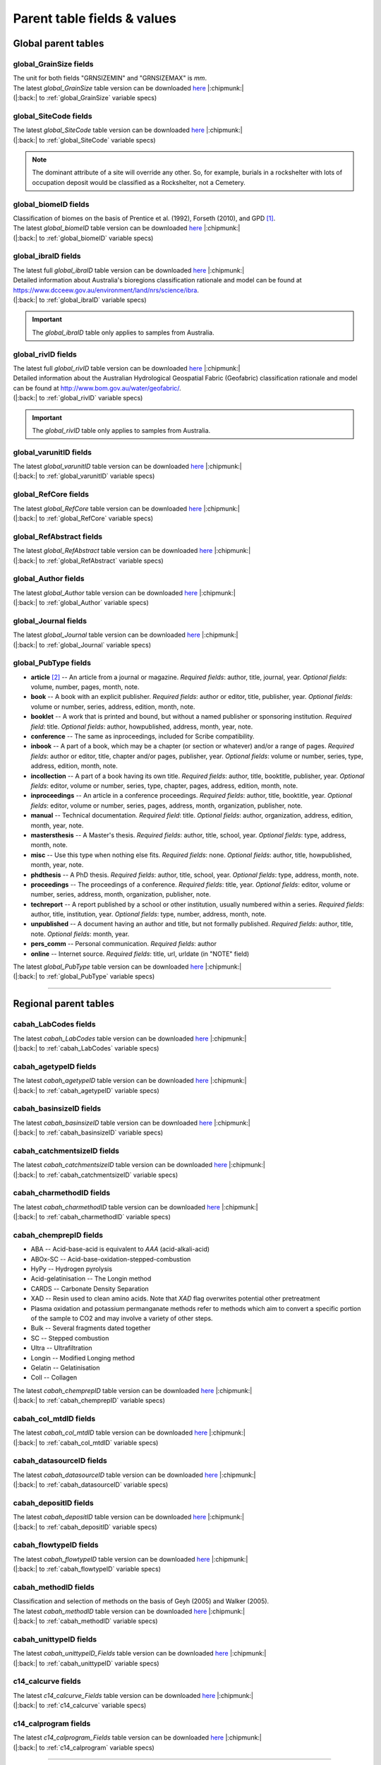 ============================
Parent table fields & values
============================

..  _global_parent_tables:

Global parent tables
--------------------

..  _global_GrainSize_Fields:

global_GrainSize fields
~~~~~~~~~~~~~~~~~~~~~~~

.. csv-table::
   :file: ./csv_tables/global_GrainSize_FIELDS.csv
   :header-rows: 1

| The unit for both fields "GRNSIZEMIN" and "GRNSIZEMAX" is *mm*.
| The latest *global_GrainSize* table version can be downloaded `here <https://github.com/octopus-db/documentation/tree/main/docs/source/storage/_global_GrainSize__202305230906.csv>`_ |:chipmunk:|
| (|:back:| to :ref:`global_GrainSize` variable specs)

..  _global_SiteCode_Fields:

global_SiteCode fields
~~~~~~~~~~~~~~~~~~~~~~

.. csv-table::
   :file: ./csv_tables/global_SiteCode_FIELDS.csv
   :header-rows: 1

| The latest *global_SiteCode* table version can be downloaded `here <https://github.com/octopus-db/documentation/tree/main/docs/source/storage/_global_SiteCode__202311151304.csv>`_ |:chipmunk:|
| (|:back:| to :ref:`global_SiteCode` variable specs)

.. note::

   The dominant attribute of a site will override any other. So, for example, burials in a rockshelter with lots of occupation deposit would be classified as a Rockshelter, not a Cemetery.

..  _global_biomeID_Fields:

global_biomeID fields
~~~~~~~~~~~~~~~~~~~~~

.. csv-table::
   :file: ./csv_tables/global_biomeID_FIELDS.csv
   :header-rows: 1

| Classification of biomes on the basis of Prentice et al. (1992), Forseth (2010), and GPD [#]_.
| The latest *global_biomeID* table version can be downloaded `here <https://github.com/octopus-db/documentation/tree/main/docs/source/storage/_global_biomeID__202311151526.csv>`_ |:chipmunk:|
| (|:back:| to :ref:`global_biomeID` variable specs)

..  _global_ibraID_Fields:

global_ibraID fields
~~~~~~~~~~~~~~~~~~~~

.. csv-table::
   :file: ./csv_tables/global_ibraID_FIELDS_trunc.csv
   :header-rows: 1

| The latest full *global_ibraID* table version can be downloaded `here <https://github.com/octopus-db/documentation/tree/main/docs/source/storage/_global_ibraID__202305221532.csv>`_ |:chipmunk:|
| Detailed information about Australia's bioregions classification rationale and model can be found at `https://www.dcceew.gov.au/environment/land/nrs/science/ibra <https://www.dcceew.gov.au/environment/land/nrs/science/ibra>`_.
| (|:back:| to :ref:`global_ibraID` variable specs)

.. important::

   The *global_ibraID* table only applies to samples from Australia.

..  _global_rivID_Fields:

global_rivID fields
~~~~~~~~~~~~~~~~~~~~

.. csv-table::
   :file: ./csv_tables/global_rivID_FIELDS_trunc.csv
   :header-rows: 1

| The latest full *global_rivID* table version can be downloaded `here <https://github.com/octopus-db/documentation/tree/main/docs/source/storage/_global_rivID__202305221533.csv>`_ |:chipmunk:|
| Detailed information about the Australian Hydrological Geospatial Fabric (Geofabric) classification rationale and model can be found at  `http://www.bom.gov.au/water/geofabric/ <http://www.bom.gov.au/water/geofabric/>`_.
| (|:back:| to :ref:`global_rivID` variable specs)

.. important::

   The *global_rivID* table only applies to samples from Australia.

..  _global_varunitID_Fields:

global_varunitID fields
~~~~~~~~~~~~~~~~~~~~~~~

.. csv-table::
   :file: ./csv_tables/global_varunitID_FIELDS.csv
   :header-rows: 1

| The latest *global_varunitID* table version can be downloaded `here <https://github.com/octopus-db/documentation/tree/main/docs/source/storage/_global_varunitID__202311141556.csv>`_ |:chipmunk:|
| (|:back:| to :ref:`global_varunitID` variable specs)

..  _global_RefCore_Fields:

global_RefCore fields
~~~~~~~~~~~~~~~~~~~~~

| The latest *global_RefCore* table version can be downloaded `here <https://github.com/octopus-db/documentation/tree/main/docs/source/storage/_global_RefCore__202309031630.csv>`_ |:chipmunk:|
| (|:back:| to :ref:`global_RefCore` variable specs)

..  _global_RefAbstract_Fields:

global_RefAbstract fields
~~~~~~~~~~~~~~~~~~~~~~~~~

| The latest *global_RefAbstract* table version can be downloaded `here <https://github.com/octopus-db/documentation/tree/main/docs/source/storage/_global_RefAbstract__202309031457.csv>`_ |:chipmunk:|
| (|:back:| to :ref:`global_RefAbstract` variable specs)

..  _global_Author_Fields:

global_Author fields
~~~~~~~~~~~~~~~~~~~~

.. csv-table::
   :file: ./csv_tables/global_Author_FIELDS_trunc.csv
   :header-rows: 1

| The latest *global_Author* table version can be downloaded `here <https://github.com/octopus-db/documentation/tree/main/docs/source/storage/_global_Author__202309031457.csv>`_ |:chipmunk:|
| (|:back:| to :ref:`global_Author` variable specs)

..  _global_Journal_Fields:

global_Journal fields
~~~~~~~~~~~~~~~~~~~~~

.. csv-table::
   :file: ./csv_tables/global_Journal_FIELDS_trunc.csv
   :header-rows: 1

| The latest *global_Journal* table version can be downloaded `here <https://github.com/octopus-db/documentation/tree/main/docs/source/storage/_global_Journal__202307281303.csv>`_ |:chipmunk:|
| (|:back:| to :ref:`global_Journal` variable specs)

..  _global_PubType_Fields:

global_PubType fields
~~~~~~~~~~~~~~~~~~~~~

.. csv-table::
   :file: ./csv_tables/global_PubType_FIELDS.csv
   :header-rows: 1

* **article** [#]_ -- An article from a journal or magazine. *Required fields*: author, title, journal, year. *Optional fields*: volume, number, pages, month, note.

* **book** -- A book with an explicit publisher. *Required fields*: author or editor, title, publisher, year. *Optional fields*: volume or number, series, address, edition, month, note.

* **booklet** -- A work that is printed and bound, but without a named publisher or sponsoring institution. *Required field*: title. *Optional fields*: author, howpublished, address, month, year, note.

* **conference** -- The same as inproceedings, included for Scribe compatibility.

* **inbook** -- A part of a book, which may be a chapter (or section or whatever) and/or a range of pages. *Required fields*: author or editor, title, chapter and/or pages, publisher, year. *Optional fields*: volume or number, series, type, address, edition, month, note.

* **incollection** -- A part of a book having its own title. *Required fields*: author, title, booktitle, publisher, year. *Optional fields*: editor, volume or number, series, type, chapter, pages, address, edition, month, note.

* **inproceedings** -- An article in a conference proceedings. *Required fields*: author, title, booktitle, year. *Optional fields*: editor, volume or number, series, pages, address, month, organization, publisher, note.

* **manual** -- Technical documentation. *Required field*: title. *Optional fields*: author, organization, address, edition, month, year, note.

* **mastersthesis** -- A Master's thesis. *Required fields*: author, title, school, year. *Optional fields*: type, address, month, note.

* **misc** -- Use this type when nothing else fits. *Required fields*: none. *Optional fields*: author, title, howpublished, month, year, note.

* **phdthesis** -- A PhD thesis. *Required fields*: author, title, school, year. *Optional fields*: type, address, month, note.

* **proceedings** -- The proceedings of a conference. *Required fields*: title, year. *Optional fields*: editor, volume or number, series, address, month, organization, publisher, note.

* **techreport** -- A report published by a school or other institution, usually numbered within a series. *Required fields*: author, title, institution, year. *Optional fields*: type, number, address, month, note.

* **unpublished** -- A document having an author and title, but not formally published. *Required fields*: author, title, note. *Optional fields*: month, year.

* **pers_comm** -- Personal communication. *Required fields*: author

* **online** -- Internet source. *Required fields*: title, url, urldate (in "NOTE" field)

| The latest *global_PubType* table version can be downloaded `here <https://github.com/octopus-db/documentation/tree/main/docs/source/storage/_global_PubType__202305230906.csv>`_ |:chipmunk:|
| (|:back:| to :ref:`global_PubType` variable specs)

----

..  _regional_parent_tables:

Regional parent tables
----------------------

..  _cabah_LabCodes_Fields:

cabah_LabCodes fields
~~~~~~~~~~~~~~~~~~~~~

.. csv-table::
   :file: ./csv_tables/cabah_LabCodes_FIELDS_trunc.csv
   :header-rows: 1

| The latest *cabah_LabCodes* table version can be downloaded `here <https://github.com/octopus-db/documentation/tree/main/docs/source/storage/_cabah_LabCodes__202309291005.csv>`_ |:chipmunk:|
| (|:back:| to :ref:`cabah_LabCodes` variable specs)

..  _cabah_agetypeID_Fields:

cabah_agetypeID fields
~~~~~~~~~~~~~~~~~~~~~~

.. csv-table::
   :file: ./csv_tables/cabah_agetypeID_FIELDS.csv
   :header-rows: 1

| The latest *cabah_agetypeID* table version can be downloaded `here <https://github.com/octopus-db/documentation/tree/main/docs/source/storage/_cabah_agetypeID__202311131736.csv>`_ |:chipmunk:|
| (|:back:| to :ref:`cabah_agetypeID` variable specs)

..  _cabah_basinsizeID_Fields:

cabah_basinsizeID fields
~~~~~~~~~~~~~~~~~~~~~~~~

.. csv-table::
   :file: ./csv_tables/cabah_basinsizeID_FIELDS.csv
   :header-rows: 1

| The latest *cabah_basinsizeID* table version can be downloaded `here <https://github.com/octopus-db/documentation/tree/main/docs/source/storage/_cabah_basinsizeID__202309141320.csv>`_ |:chipmunk:|
| (|:back:| to :ref:`cabah_basinsizeID` variable specs)

..  _cabah_catchmentsizeID_Fields:

cabah_catchmentsizeID fields
~~~~~~~~~~~~~~~~~~~~~~~~~~~~

.. csv-table::
   :file: ./csv_tables/cabah_catchmentsizeID_FIELDS.csv
   :header-rows: 1

| The latest *cabah_catchmentsizeID* table version can be downloaded `here <https://github.com/octopus-db/documentation/tree/main/docs/source/storage/_cabah_catchmentsizeID__202309141321.csv>`_ |:chipmunk:|
| (|:back:| to :ref:`cabah_catchmentsizeID` variable specs)

..  _cabah_charmethodID_Fields:

cabah_charmethodID fields
~~~~~~~~~~~~~~~~~~~~~~~~~

.. csv-table::
   :file: ./csv_tables/cabah_charmethodID_FIELDS.csv
   :header-rows: 1

| The latest *cabah_charmethodID* table version can be downloaded `here <https://github.com/octopus-db/documentation/tree/main/docs/source/storage/_cabah_charmethodID__202309111243.csv>`_ |:chipmunk:|
| (|:back:| to :ref:`cabah_charmethodID` variable specs)

..  _cabah_chemprepID_Fields:

cabah_chemprepID fields
~~~~~~~~~~~~~~~~~~~~~~~

.. csv-table::
   :file: ./csv_tables/cabah_chemprepID_FIELDS.csv
   :header-rows: 1

* ABA -- Acid-base-acid is equivalent to *AAA* (acid-alkali-acid)

* ABOx-SC -- Acid-base-oxidation-stepped-combustion

* HyPy -- Hydrogen pyrolysis

* Acid-gelatinisation -- The Longin method

* CARDS -- Carbonate Density Separation

* XAD -- Resin used to clean amino acids. Note that *XAD* flag overwrites potential other pretreatment

* Plasma oxidation and potassium permanganate methods refer to methods which aim to convert a specific portion of the sample to CO2 and may involve a variety of other steps.

* Bulk -- Several fragments dated together

* SC -- Stepped combustion

* Ultra -- Ultrafiltration

* Longin -- Modified Longing method

* Gelatin -- Gelatinisation

* Coll -- Collagen

| The latest *cabah_chemprepID* table version can be downloaded `here <https://github.com/octopus-db/documentation/tree/main/docs/source/storage/_cabah_chemprepID__202305230904.csv>`_ |:chipmunk:|
| (|:back:| to :ref:`cabah_chemprepID` variable specs)

..  _cabah_col_mtdID_Fields:

cabah_col_mtdID fields
~~~~~~~~~~~~~~~~~~~~~~

.. csv-table::
   :file: ./csv_tables/cabah_col_mtdID_FIELDS.csv
   :header-rows: 1

| The latest *cabah_col_mtdID* table version can be downloaded `here <https://github.com/octopus-db/documentation/tree/main/docs/source/storage/_cabah_col_mtdID__202309261519.csv>`_ |:chipmunk:|
| (|:back:| to :ref:`cabah_col_mtdID` variable specs)

..  _cabah_datasourceID_Fields:

cabah_datasourceID fields
~~~~~~~~~~~~~~~~~~~~~~~~~

.. csv-table::
   :file: ./csv_tables/cabah_datasourceID_FIELDS.csv
   :header-rows: 1

| The latest *cabah_datasourceID* table version can be downloaded `here <https://github.com/octopus-db/documentation/tree/main/docs/source/storage/_cabah_datasourceID__202310101116.csv>`_ |:chipmunk:|
| (|:back:| to :ref:`cabah_datasourceID` variable specs)

..  _cabah_depositID_Fields:

cabah_depositID fields
~~~~~~~~~~~~~~~~~~~~~~

.. csv-table::
   :file: ./csv_tables/cabah_depositID_FIELDS.csv
   :header-rows: 1

| The latest *cabah_depositID* table version can be downloaded `here <https://github.com/octopus-db/documentation/tree/main/docs/source/storage/_cabah_depositID__202309131357.csv>`_ |:chipmunk:|
| (|:back:| to :ref:`cabah_depositID` variable specs)

..  _cabah_flowtypeID_Fields:

cabah_flowtypeID fields
~~~~~~~~~~~~~~~~~~~~~~~

.. csv-table::
   :file: ./csv_tables/cabah_flowtypeID_FIELDS.csv
   :header-rows: 1

| The latest *cabah_flowtypeID* table version can be downloaded `here <https://github.com/octopus-db/documentation/tree/main/docs/source/storage/_cabah_flowtypeID__202309141324.csv>`_ |:chipmunk:|
| (|:back:| to :ref:`cabah_flowtypeID` variable specs)

..  _cabah_methodID_Fields:

cabah_methodID fields
~~~~~~~~~~~~~~~~~~~~~

.. csv-table::
   :file: ./csv_tables/cabah_methodID_FIELDS.csv
   :header-rows: 1

| Classification and selection of methods on the basis of Geyh (2005) and Walker (2005).
| The latest *cabah_methodID* table version can be downloaded `here <https://github.com/octopus-db/documentation/tree/main/docs/source/storage/_cabah_methodID__202305230904.csv>`_ |:chipmunk:|
| (|:back:| to :ref:`cabah_methodID` variable specs)

..  _cabah_unittypeID_Fields:

cabah_unittypeID fields
~~~~~~~~~~~~~~~~~~~~~~~

.. csv-table::
   :file: ./csv_tables/cabah_unittypeID_FIELDS.csv
   :header-rows: 1

| The latest *cabah_unittypeID_Fields* table version can be downloaded `here <https://github.com/octopus-db/documentation/tree/main/docs/source/storage/_cabah_unittypeID__202309261519.csv>`_ |:chipmunk:|
| (|:back:| to :ref:`cabah_unittypeID` variable specs)

..  _c14_calcurve_Fields:

c14_calcurve fields
~~~~~~~~~~~~~~~~~~~

.. csv-table::
   :file: ./csv_tables/c14_calcurve_FIELDS.csv
   :header-rows: 1

| The latest *c14_calcurve_Fields* table version can be downloaded `here <https://github.com/octopus-db/documentation/tree/main/docs/source/storage/_c14_calcurve_202306171029.csv>`_ |:chipmunk:|
| (|:back:| to :ref:`c14_calcurve` variable specs)

..  _c14_calprogram_Fields:

c14_calprogram fields
~~~~~~~~~~~~~~~~~~~~~

.. csv-table::
   :file: ./csv_tables/c14_calprogram_FIELDS_trunc.csv
   :header-rows: 1

| The latest *c14_calprogram_Fields* table version can be downloaded `here <https://github.com/octopus-db/documentation/tree/main/docs/source/storage/_c14_calprogram_202308291201.csv>`_ |:chipmunk:|
| (|:back:| to :ref:`c14_calprogram` variable specs)

----


..  _local_parent_tables:

Local parent tables
-------------------

..  _crn_alstndID_Fields:

crn_alstndID fields
~~~~~~~~~~~~~~~~~~~

======== ====== ================== ====== ==========
ALSTNDID ALSTND ALSTND_PUB         ALCORR ALSTNDRTIO
======== ====== ================== ====== ==========
-9999    NA     NA                 0      
1        ZAL94  AL09               0.9134 1.19E-09
2        ZAL94  AL09-Assumed       0.9134 1.19E-09
3        KNSTD  KN-4-2             1      3.096E-11
4        KNSTD  KN-4-2-Assumed     1      3.096E-11
5        KNSTD  KN01-X-Y           1      
6        KNSTD  KN01-X-Y-Assumed   1      
7        KNSTD  KNSTD              1      
8        KNSTD  KNSTD-Assumed      1      
9        KNSTD  KNSTD10650         1      1.065E-11
10       KNSTD  KNSTD10650-Assumed 1      1.065E-11
11       KNSTD  KNSTD30960         1      3.096E-11
12       KNSTD  KNSTD30960-Assumed 1      3.096E-11
13       KNSTD  NBS                1      
14       KNSTD  NBS-Assumed        1      
15       SMAL11 SMAL11             1.021  7.401E-12
16       SMAL11 SMAL11-Assumed     1.021  7.401E-12
17       KNSTD  Z92-0222           1      4.11E-11
18       KNSTD  Z92-0222-Assumed   1      4.11E-11
19       KNSTD  Z93-0221           1      1.68E-11
20       KNSTD  Z93-0221-Assumed   1      1.68E-11
21       ZAL94  ZAL94              0.9134 5.26E-10
22       ZAL94  ZAL94-Assumed      0.9134 5.26E-10
23       ZAL94N ZAL94N             1      4.9E-10
24       ZAL94N ZAL94N-Assumed     1      4.9E-10
25       ND     ND                 0      
======== ====== ================== ====== ==========

Values for crn_alstndID."ALSTNDCOMT" field as follows ...

* IDs 1, 2	-- ETH-Zurich standard, former Cologne standard, equivalent to ZAL94
* IDs 3, 4	-- ANSTO, equivalent to KNSTD
* IDs 5, 6	-- Cologne, equivalent to KNSTD
* IDs 7, 8	-- Nishiizumi, 2004
* IDs 9, 10	-- LLNL-CAMS, equivalent to KNSTD
* IDs 11, 12	-- LLNL-CAMS, PRIME-Lab, equivalent to KNSTD
* IDs 13, 14 -- ASTER in-house standard
* IDs 15, 16	-- PRIME Lab standard, equivalent to KNSTD
* IDs 17, 18	-- PRIME Lab standard, ANSTO, ANSTO-Assumed, equivalent to KNSTD
* IDs 19, 20	-- ETH-Zurich standard used prior to 1 Apr 2010, Kubik and Christl, 2010
* IDs 21, 22 -- ETH-Zurich standard, equivalent to KNSTD, effective 1 Apr 2010, Kubik and Christl, 2010

| The latest *crn_alstndID* table version can be downloaded `here <https://github.com/octopus-db/documentation/tree/main/docs/source/storage/_crn_alstndID__202305230906.csv>`_ |:chipmunk:|
| (|:back:| to :ref:`crn_alstndID` variable specs)

..  _crn_amsID_Fields:

crn_amsID fields
~~~~~~~~~~~~~~~~

+-------+------------------------+-----------------------------+
| AMSID | AMS                    | AMSORG                      |
+=======+========================+=============================+
| -9999 | NA                     | not applicable              |
+-------+------------------------+-----------------------------+
| 1     | ANSTO                  | Australian Nuclear Science  |
|       |                        | and Technology Organisation |
|       |                        | ANSTO                       |
+-------+------------------------+-----------------------------+
| 2     | ANSTO-Assumed          | Australian Nuclear Science  |
|       |                        | and Technology Organisation |
|       |                        | ANSTO                       |
+-------+------------------------+-----------------------------+
| 3     | ANU                    | Australian National         |
|       |                        | University ANU              |
+-------+------------------------+-----------------------------+
| 4     | ANU-Assumed            | Australian National         |
|       |                        | University ANU              |
+-------+------------------------+-----------------------------+
| 5     | ASTER                  | Centre for Research and     |
|       |                        | Teaching in Environmental   |
|       |                        | Geoscience CEREGE           |
+-------+------------------------+-----------------------------+
| 6     | ASTER-Assumed          | Centre for Research and     |
|       |                        | Teaching in Environmental   |
|       |                        | Geoscience CEREGE           |
+-------+------------------------+-----------------------------+
| 7     | Cologne                | University of Cologne       |
+-------+------------------------+-----------------------------+
| 8     | Cologne-Assumed        | University of Cologne       |
+-------+------------------------+-----------------------------+
| 9     | DREAMS                 | Helmholtz-Zentrum           |
|       |                        | Dresden-Rossendorf HZDR     |
+-------+------------------------+-----------------------------+
| 10    | DREAMS-Assumed         | Helmholtz-Zentrum           |
|       |                        | Dresden-Rossendorf HZDR     |
+-------+------------------------+-----------------------------+
| 11    | ETH-Zurich             | Swiss Federal Institute of  |
|       |                        | Technology in Zurich        |
|       |                        | ETH-Zurich                  |
+-------+------------------------+-----------------------------+
| 12    | ETH-Zurich-Assumed     | Swiss Federal Institute of  |
|       |                        | Technology in Zurich        |
|       |                        | ETH-Zurich                  |
+-------+------------------------+-----------------------------+
| 13    | Gif-sur-Yvette         | Climate and Environment     |
|       |                        | Sciences Laboratory LSCE,   |
|       |                        | Pierre Simon Laplace        |
|       |                        | Institute                   |
+-------+------------------------+-----------------------------+
| 14    | Gif-sur-Yvette-Assumed | Climate and Environment     |
|       |                        | Sciences Laboratory LSCE,   |
|       |                        | Pierre Simon Laplace        |
|       |                        | Institute                   |
+-------+------------------------+-----------------------------+
| 15    | KIGAM AMS              | Korea Institute of          |
|       |                        | Geoscience and Mineral      |
|       |                        | Resources KIGAM             |
+-------+------------------------+-----------------------------+
| 16    | KIGAM AMS-Assumed      | Korea Institute of          |
|       |                        | Geoscience and Mineral      |
|       |                        | Resources KIGAM             |
+-------+------------------------+-----------------------------+
| 17    | KIST Seoul             | Korea Institute of Science  |
|       |                        | and Technology              |
+-------+------------------------+-----------------------------+
| 18    | KIST Seoul-Assumed     | Korea Institute of Science  |
|       |                        | and Technology              |
+-------+------------------------+-----------------------------+
| 19    | LLNL-CAMS              | Lawrence Livermore National |
|       |                        | Laboratory LLNL, Center for |
|       |                        | Accelerator Mass            |
|       |                        | Spectrometry                |
+-------+------------------------+-----------------------------+
| 20    | LLNL-CAMS-Assumed      | Lawrence Livermore National |
|       |                        | Laboratory LLNL, Center for |
|       |                        | Accelerator Mass            |
|       |                        | Spectrometry                |
+-------+------------------------+-----------------------------+
| 21    | MALT Tokyo AMS         | Micro                       |
|       |                        | Analysis Laboratory, Tandem |
|       |                        | accelerator MALT, The       |
|       |                        | University of Tokyo         |
+-------+------------------------+-----------------------------+
| 22    | MALT Tokyo AMS-Assumed | Micro                       |
|       |                        | Analysis Laboratory, Tandem |
|       |                        | accelerator MALT, The       |
|       |                        | University of Tokyo         |
+-------+------------------------+-----------------------------+
| 23    | PRIME-Lab              | Purdue Rare Isotope         |
|       |                        | Measurement Laboratory      |
|       |                        | PRIME                       |
+-------+------------------------+-----------------------------+
| 24    | PRIME-Lab-Assumed      | Purdue Rare Isotope         |
|       |                        | Measurement Laboratory      |
|       |                        | PRIME                       |
+-------+------------------------+-----------------------------+
| 25    | SUERC                  | Scottish Universities       |
|       |                        | Environmental Research      |
|       |                        | Centre                      |
+-------+------------------------+-----------------------------+
| 26    | SUERC-Assumed          | Scottish Universities       |
|       |                        | Environmental Research      |
|       |                        | Centre                      |
+-------+------------------------+-----------------------------+
| 27    | Uppsala                | Uppsala University, Tandem  |
|       |                        | Laboratory                  |
+-------+------------------------+-----------------------------+
| 28    | Uppsala-Assumed        | Uppsala University, Tandem  |
|       |                        | Laboratory                  |
+-------+------------------------+-----------------------------+
| 29    | XCAMS (GNS)            | Compact AMS, GNS New        |
|       |                        | Zealand                     |
+-------+------------------------+-----------------------------+
| 30    | XCAMS (GNS)-Assumed    | Compact AMS, GNS New        |
|       |                        | Zealand                     |
+-------+------------------------+-----------------------------+
| 31    | XAAMS                  | Xi’an AMS Center, China     |
+-------+------------------------+-----------------------------+
| 32    | XAAMS-Assumed          | Xi’an AMS Center, China     |
+-------+------------------------+-----------------------------+
| 33    | iThemba LABS           | iThemba Laboratory for      |
|       |                        | Accelerator Based Sciences  |
+-------+------------------------+-----------------------------+
| 34    | iThemba LABS-Assumed   | iThemba Laboratory for      |
|       |                        | Accelerator Based Sciences  |
+-------+------------------------+-----------------------------+
| 35    | Tianjin                | Inst. of Surface-Earth      |
|       |                        | System Sci., School of      |
|       |                        | Earth System Sci., Tianjin  |
|       |                        | University (CHN)            |
+-------+------------------------+-----------------------------+
| 36    | Tianjin-Assumed        | Inst. of Surface-Earth      |
|       |                        | System Sci., School of      |
|       |                        | Earth System Sci., Tianjin  |
|       |                        | University (CHN)            |
+-------+------------------------+-----------------------------+

Values for crn_amsID."AMSURL" field as follows ...

* IDs 1, 2	-- https://www.ansto.gov.au/accelerator-mass-spectrometry
* IDs 3, 4	-- https://physics.anu.edu.au/nuclear/research/ams/
* IDs 5, 6	-- https://www.cerege.fr
* IDs 7, 8	-- https://cologneams.uni-koeln.de
* IDs 9, 10	-- https://www.hzdr.de
* IDs 11, 12	-- https://ams.ethz.ch
* IDs 13, 14 -- https://www.lsce.ipsl.fr
* IDs 15, 16	-- https://www.kigam.re.kr
* IDs 17, 18	-- https://eng.kist.re.kr
* IDs 19, 20	-- https://cams.llnl.gov
* IDs 21, 22 -- http://malt.um.u-tokyo.ac.jp
* IDs 23, 24 -- https://www.physics.purdue.edu/primelab/
* IDs 25, 26 -- https://www.gla.ac.uk/research/az/suerc/researchthemes/ams/
* IDs 27, 28 -- https://www.tandemlab.uu.se
* IDs 29, 30 -- https://www.gns.cri.nz
* IDs 31, 32 -- http://www.xaams.cn
* IDs 33, 34 -- https://tlabs.ac.za
* IDs 35, 36 -- http://earth.tju.edu.cn/en/

| The latest *crn_amsID* table version can be downloaded `here <https://github.com/octopus-db/documentation/tree/main/docs/source/storage/_crn_amsID__202305230906.csv>`_ |:chipmunk:|
| (|:back:| to :ref:`crn_amsID` variable specs)

..  _crn_projepsgID_Fields:

crn_projepsgID fields
~~~~~~~~~~~~~~~~~~~~~

.. csv-table::
   :file: ./csv_tables/crn_projepsgID_FIELDS_trunc.csv
   :header-rows: 1

| The latest full *crn_projepsgID* table version can be downloaded `here <https://github.com/octopus-db/documentation/tree/main/docs/source/storage/_crn_projepsgID__202305221534.csv>`_ |:chipmunk:|
| (|:back:| to :ref:`crn_projepsgID` variable specs)

..  _crn_bestndID_Fields:

crn_bestndID fields
~~~~~~~~~~~~~~~~~~~

======== ============== ====================== ====== ==========
BESTNDID BESTND         BESTND_PUB             BECORR BESTNDRTIO
======== ============== ====================== ====== ==========
-9999    NA             NA                     0      
1        07KNSTD        07KNSTD                1      
2        07KNSTD        07KNSTD-Assumed        1      
3        07KNSTD        07KNSTD3110            1      2.85E-12
4        07KNSTD        07KNSTD3110-Assumed    1      2.85E-12
5        BEST433        BEST433                0.9124 9.31E-11
6        BEST433        BEST433-Assumed        0.9124 9.31E-11
7        BEST433N       BEST433N               1      8.33E-11
8        BEST433N       BEST433N-Assumed       1      8.33E-11
9        07KNSTD        ICN                    1      
10       07KNSTD        ICN-Assumed            1      
11       07KNSTD        ICN 01-5-2             1      8.558E-12
12       07KNSTD        ICN 01-5-2-Assumed     1      8.558E-12
13       07KNSTD        KN01-6-2               1      5.349E-13
14       07KNSTD        KN01-6-2-Assumed       1      5.349E-13
15       KNSTD          KNSTD                  0.9042 
16       KNSTD          KNSTD-Assumed          0.9042 
17       07KNSTD        KNSTD3110              1      2.85E-12
18       07KNSTD        KNSTD3110-Assumed      1      2.85E-12
19       LLNL1000       LLNL1000               0.9313 1E-12
20       LLNL1000       LLNL1000-Assumed       0.9313 1E-12
21       LLNL10000      LLNL10000              0.9042 1E-11
22       LLNL10000      LLNL10000-Assumed      0.9042 1E-11
23       LLNL300        LLNL300                0.8562 3E-13
24       LLNL300        LLNL300-Assumed        0.8562 3E-13
25       LLNL3000       LLNL3000               0.8644 3E-12
26       LLNL3000       LLNL3000-Assumed       0.8644 3E-12
27       LLNL31000      LLNL31000              0.8761 3.1E-11
28       LLNL31000      LLNL31000-Assumed      0.8761 3.1E-11
29       07KNSTD        NIST SRM-4325          1      2.79E-11
30       07KNSTD        NIST SRM-4325-Assumed  1      2.79E-11
31       07KNSTD        NIST_27900             1      2.79E-11
32       07KNSTD        NIST_27900-Assumed     1      2.79E-11
33       NIST_30000     NIST_30000             0.9313 3E-11
34       NIST_30000     NIST_30000-Assumed     0.9313 3E-11
35       NIST_30200     NIST_30200             0.9251 3.02E-11
36       NIST_30200     NIST_30200-Assumed     0.9251 3.02E-11
37       NIST_30300     NIST_30300             0.9221 3.03E-11
38       NIST_30300     NIST_30300-Assumed     0.9221 3.03E-11
39       NIST_30600     NIST_30600             0.913  3.06E-11
40       NIST_30600     NIST_30600-Assumed     0.913  3.06E-11
41       NIST_Certified NIST_Certified         1.0425 2.68E-11
42       NIST_Certified NIST_Certified-Assumed 1.0425 2.68E-11
43       S2007          S2007                  0.9124 3.08E-11
44       S2007          S2007-Assumed          0.9124 3.08E-11
45       S2007N         S2007N                 1      2.81E-11
46       S2007N         S2007N-Assumed         1      2.81E-11
47       S555           S555                   0.9124 9.55E-11
48       S555           S555-Assumed           0.9124 9.55E-11
49       S555N          S555N                  1      8.71E-11
50       S555N          S555N-Assumed          1      8.71E-11
51       07KNSTD        SMD-Be-12              1      1.704E-12
52       07KNSTD        SMD-Be-12-Assumed      1      1.704E-12
53       07KNSTD        SRM KN-5-2             1      8.558E-12
54       07KNSTD        SRM KN-5-2-Assumed     1      8.558E-12
55       07KNSTD        STD-11                 1      1.191E-11
56       07KNSTD        STD-11-Assumed         1      1.191E-11
57       NIST_30500     NIST_30500             0.9124 3.05E-11
58       NIST_30500     NIST_30500-Assumed     0.9124 3.05E-11
59       ND             ND                     0      
======== ============== ====================== ====== ==========

Values for crn_bestndID."BESTNDCOMT" as follows ...

* IDs 1, 2	-- Nishiizumi et al, 2007 (NIM-B v. 258, p. 403)
* IDs 3, 4	-- Standard used at PRIME, equivalent to 07KNSTD
* IDs 5, 6	-- ETH-Zurich standard used prior to 1 Apr 2010, Kubik and Christl, 2010
* IDs 7, 8	-- ETH-Zurich standard, equivalent to 07KNSTD, effective 1 Apr 2010, Kubik and Christl, 2010
* IDs 9, 10	-- S130 and S142, Nishiizumi e al., 2007, equivalent to 07KNSTD
* IDs 11, 12	-- S145, Nishiizumi e al., 2007, equivalent to 07KNSTD
* IDs 13, 14 -- S109, Nishiizumi e al., 2007, measured in Cologne, equivalent to 07KNSTD
* IDs 15, 16	-- Nishiizumi standards assuming old Be-10 half life
* IDs 17, 18	-- S154, primary LLNL standard (01-5-4), Rood et al., 2013
* IDs 19, 20	-- LLNL-CAMS in-house standard, cf. Balco, 2016
* IDs 21, 22 -- LLNL-CAMS in-house standard, cf. Balco, 2016
* IDs 23, 24 -- LLNL-CAMS in-house standard, cf. Balco, 2016
* IDs 25, 26 -- LLNL-CAMS in-house standard, cf. Balco, 2016
* IDs 27, 28 -- LLNL-CAMS in-house standard, cf. Balco, 2016
* IDs 29, 30 -- equivalent to 07KNSTD
* IDs 31, 32 -- NIST SRM-4325, but with differing assumed isotope ratio, equivalent to 07KNSTD
* IDs 33, 34 -- NIST SRM-4325, but with differing assumed isotope ratio
* IDs 35, 36 -- NIST SRM-4325, but with differing assumed isotope ratio
* IDs 37, 38 -- NIST SRM-4325, but with differing assumed isotope ratio
* IDs 39, 40 -- NIST SRM-4325, but with differing assumed isotope ratio
* IDs 41, 42 -- used at PRIME Lab prior to 12 Jan 2005, cf. Balco 2016
* IDs 43, 44 -- ETH-Zurich standard used prior to 1 Apr 2010, Kubik and Christl, 2010
* IDs 45, 46 -- ETH-Zurich standard, equivalent to 07KNSTD, effective 1 Apr 2010, Kubik and Christl, 2010
* IDs 47, 48 -- ETH-Zurich standard used prior to 1 Apr 2010, Kubik and Christl, 2010
* IDs 49, 50 -- ETH-Zurich standard, equivalent to 07KNSTD, effective 1 Apr 2010, Kubik and Christl, 2010
* IDs 51, 52 -- S225, DREAMS, equivalent to 07KNSTD
* IDs 53, 54 -- various ANSTO runs, equivalent to 07KNSTD
* IDs 55, 56 -- ASTER standard, equivalent to NIST_27900 and 07KNSTD
* IDs 57, 58 -- NIST SRM-4325, but with differing assumed isotope ratio

| The latest full *crn_bestndID* table version can be downloaded `here <https://github.com/octopus-db/documentation/tree/main/docs/source/storage/_crn_bestndID__202305230906.csv>`_ |:chipmunk:|
| (|:back:| to :ref:`crn_bestndID` variable specs)

----

..  _arch_featdatedID_Fields:

arch_featdatedID fields
~~~~~~~~~~~~~~~~~~~~~~~

.. csv-table::
   :file: ./csv_tables/arch_featdatedID_FIELDS.csv
   :header-rows: 1

| The latest *arch_featdatedID* table version can be downloaded `here <https://github.com/octopus-db/documentation/tree/main/docs/source/storage/_arch_featdatedID__202305230904.csv>`_ |:chipmunk:|
| (|:back:| to :ref:`arch_featdatedID` variable specs)

..  _c13_valID_Fields:

c13_valID fields
~~~~~~~~~~~~~~~~

.. csv-table::
   :file: ./csv_tables/c13_valID_FIELDS.csv
   :header-rows: 1

| The latest *c13_valID* table version can be downloaded `here <https://github.com/octopus-db/documentation/tree/main/docs/source/storage/_c13_valID__202305230904.csv>`_ |:chipmunk:|
| (|:back:| to :ref:`c13_valID` variable specs)

..  _c14_contamID_Fields:

c14_contamID fields
~~~~~~~~~~~~~~~~~~~

.. csv-table::
   :file: ./csv_tables/c14_contamID_FIELDS.csv
   :header-rows: 1

| The latest *c14_contamID* table version can be downloaded `here <https://github.com/octopus-db/documentation/tree/main/docs/source/storage/_c14_contamID__202305230904.csv>`_ |:chipmunk:|
| (|:back:| to :ref:`c14_contamID` variable specs)

..  _c14_hum_modID_Fields:

c14_hum_modID fields
~~~~~~~~~~~~~~~~~~~~

.. csv-table::
   :file: ./csv_tables/c14_hum_modID_FIELDS.csv
   :header-rows: 1

| The latest *c14_hum_modID* table version can be downloaded `here <https://github.com/octopus-db/documentation/tree/main/docs/source/storage/_c14_hum_modID__202305230904.csv>`_ |:chipmunk:|
| (|:back:| to :ref:`c14_hum_modID` variable specs)

..  _c14_materia1ID_Fields:

c14_materia1ID fields
~~~~~~~~~~~~~~~~~~~~~

.. csv-table::
   :file: ./csv_tables/c14_materia1ID_FIELDS.csv
   :header-rows: 1

| The latest *c14_materia1ID* table version can be downloaded `here <https://github.com/octopus-db/documentation/tree/main/docs/source/storage/_c14_materia1ID__202305230904.csv>`_ |:chipmunk:|
| (|:back:| to :ref:`c14_materia1ID` variable specs)

..  _c14_materia2ID_Fields:

c14_materia2ID fields
~~~~~~~~~~~~~~~~~~~~~

.. csv-table::
   :file: ./csv_tables/c14_materia2ID_FIELDS.csv
   :header-rows: 1

| The latest *c14_materia2ID* table version can be downloaded `here <https://github.com/octopus-db/documentation/tree/main/docs/source/storage/_c14_materia2ID__202309051133.csv>`_ |:chipmunk:|
| (|:back:| to :ref:`c14_materia2ID` variable specs)

..  _c14_solvent2ID_Fields:

c14_solvent2ID fields
~~~~~~~~~~~~~~~~~~~~~

.. csv-table::
   :file: ./csv_tables/c14_solvent2ID_FIELDS.csv
   :header-rows: 1

| The latest *c14_solvent2ID* table version can be downloaded `here <https://github.com/octopus-db/documentation/tree/main/docs/source/storage/_c14_solvent2ID__202305230904.csv>`_ |:chipmunk:|
| (|:back:| to :ref:`c14_solvent2ID` variable specs)

..  _c_mtdID_Fields:

c_mtdID fields
~~~~~~~~~~~~~~

.. csv-table::
   :file: ./csv_tables/c_mtdID_FIELDS.csv
   :header-rows: 1

| The latest *c_mtdID* table version can be downloaded `here <https://github.com/octopus-db/documentation/tree/main/docs/source/storage/_c_mtdID__202305230904.csv>`_ |:chipmunk:|
| (|:back:| to :ref:`c_mtdID` variable specs)

----

..  _osl-tl_agemodelID_Fields:

osl-tl_agemodelID fields
~~~~~~~~~~~~~~~~~~~~~~~~

.. csv-table::
   :file: ./csv_tables/osl-tl_agemodelID_FIELDS.csv
   :header-rows: 1

| The latest *osl-tl_agemodelID* table version can be downloaded `here <https://github.com/octopus-db/documentation/tree/main/docs/source/storage/_osl_tl_agemodelID__202305230906.csv>`_ |:chipmunk:|
| (|:back:| to :ref:`osl-tl_agemodelID` variable specs)

..  _osl-tl_ed_procID_Fields:

osl-tl_ed_procID fields
~~~~~~~~~~~~~~~~~~~~~~~

.. csv-table::
   :file: ./csv_tables/osl-tl_ed_procID_FIELDS.csv
   :header-rows: 1

| The latest *osl-tl_ed_procID* table version can be downloaded `here <https://github.com/octopus-db/documentation/tree/main/docs/source/storage/_osl_tl_ed_procID__202305230906.csv>`_ |:chipmunk:|
| (|:back:| to :ref:`osl-tl_ed_procID` variable specs)

..  _osl-tl_lum_matID_Fields:

osl-tl_lum_matID fields
~~~~~~~~~~~~~~~~~~~~~~~

.. csv-table::
   :file: ./csv_tables/osl-tl_lum_matID_FIELDS.csv
   :header-rows: 1

| The latest *osl-tl_lum_matID* table version can be downloaded `here <https://github.com/octopus-db/documentation/tree/main/docs/source/storage/_osl_tl_lum_matID__202305230906.csv>`_ |:chipmunk:|
| (|:back:| to :ref:`osl-tl_lum_matID` variable specs)

..  _osl-tl_mineralID_Fields:

osl-tl_mineralID fields
~~~~~~~~~~~~~~~~~~~~~~~

.. csv-table::
   :file: ./csv_tables/osl-tl_mineralID_FIELDS.csv
   :header-rows: 1

| The latest *osl-tl_mineralID* table version can be downloaded `here <https://github.com/octopus-db/documentation/tree/main/docs/source/storage/_osl_tl_mineralID__202305230906.csv>`_ |:chipmunk:|
| (|:back:| to :ref:`osl-tl_mineralID` variable specs)

..  _osl-tl_mtdID_Fields:

osl-tl_mtdID fields
~~~~~~~~~~~~~~~~~~~

.. csv-table::
   :file: ./csv_tables/osl-tl_mtdID_FIELDS.csv
   :header-rows: 1

| The latest *osl-tl_mtdID* table version can be downloaded `here <https://github.com/octopus-db/documentation/tree/main/docs/source/storage/_osl_tl_mtdID__202305230906.csv>`_ |:chipmunk:|
| (|:back:| to :ref:`osl-tl_mtdID` variable specs)

..  _osl_typeID_Fields:

osl_typeID fields
~~~~~~~~~~~~~~~~~

.. csv-table::
   :file: ./csv_tables/osl_typeID_FIELDS.csv
   :header-rows: 1

| The latest *osl_typeID* table version can be downloaded `here <https://github.com/octopus-db/documentation/tree/main/docs/source/storage/_osl_typeID__202305230906.csv>`_ |:chipmunk:|
| (|:back:| to :ref:`osl_typeID` variable specs)

----

..  _sed_depconID_Fields:

sed_depconID fields
~~~~~~~~~~~~~~~~~~~

.. csv-table::
   :file: ./csv_tables/sed_depconID_FIELDS.csv
   :header-rows: 1

| The latest *sed_depconID* table version can be downloaded `here <https://github.com/octopus-db/documentation/tree/main/docs/source/storage/_sed_depconID__202305230906.csv>`_ |:chipmunk:|
| (|:back:| to :ref:`sed_depconID` variable specs)

..  _sed_faciesID_Fields:

sed_faciesID fields
~~~~~~~~~~~~~~~~~~~

.. csv-table::
   :file: ./csv_tables/sed_faciesID_FIELDS.csv
   :header-rows: 1

| The latest *sed_faciesID* table version can be downloaded `here <https://github.com/octopus-db/documentation/tree/main/docs/source/storage/_sed_faciesID__202305230906.csv>`_ |:chipmunk:|
| (|:back:| to :ref:`sed_faciesID` variable specs)

..  _sed_geommodID_Fields:

sed_geommodID fields
~~~~~~~~~~~~~~~~~~~~

.. csv-table::
   :file: ./csv_tables/sed_geommodID_FIELDS.csv
   :header-rows: 1

| The latest *sed_geommodID* table version can be downloaded `here <https://github.com/octopus-db/documentation/tree/main/docs/source/storage/_sed_geommodID__202305230906.csv>`_ |:chipmunk:|
| (|:back:| to :ref:`sed_geommodID` variable specs)

..  _sed_geotypeID_Fields:

sed_geotypeID fields
~~~~~~~~~~~~~~~~~~~~

.. csv-table::
   :file: ./csv_tables/sed_geotypeID_FIELDS.csv
   :header-rows: 1

| The latest *sed_geotypeID* table version can be downloaded `here <https://github.com/octopus-db/documentation/tree/main/docs/source/storage/_sed_geotypeID__202305230906.csv>`_ |:chipmunk:|
| (|:back:| to :ref:`sed_geotypeID` variable specs)

..  _sed_laketypeID_Fields:

sed_laketypeID fields
~~~~~~~~~~~~~~~~~~~~~

.. csv-table::
   :file: ./csv_tables/sed_laketypeID_FIELDS.csv
   :header-rows: 1

| The latest *sed_laketypeID* table version can be downloaded `here <https://github.com/octopus-db/documentation/tree/main/docs/source/storage/_sed_laketypeID__202305230906.csv>`_ |:chipmunk:|
| (|:back:| to :ref:`sed_laketypeID` variable specs)

..  _sed_morphID_Fields:

sed_morphID fields
~~~~~~~~~~~~~~~~~~

.. csv-table::
   :file: ./csv_tables/sed_morphID_FIELDS.csv
   :header-rows: 1

| The latest *sed_morphID* table version can be downloaded `here <https://github.com/octopus-db/documentation/tree/main/docs/source/storage/_sed_morphID__202305230906.csv>`_ |:chipmunk:|
| (|:back:| to :ref:`sed_morphID` variable specs)

..  _sed_sitetypeID_Fields:

sed_sitetypeID fields
~~~~~~~~~~~~~~~~~~~~~

.. csv-table::
   :file: ./csv_tables/sed_sitetypeID_FIELDS.csv
   :header-rows: 1

| The latest *sed_sitetypeID* table version can be downloaded `here <https://github.com/octopus-db/documentation/tree/main/docs/source/storage/_sed_sitetypeID__202305230906.csv>`_ |:chipmunk:|
| (|:back:| to :ref:`sed_sitetypeID` variable specs)

----

..  _fos_TaxRank1_classID_Fields:

fos_TaxRank1_classID fields
~~~~~~~~~~~~~~~~~~~~~~~~~~~

.. csv-table::
   :file: ./csv_tables/fos_TaxRank1_classID_FIELDS.csv
   :header-rows: 1

| (|:back:| to :ref:`fos_TaxRank1_classID` variable specs)

..  _fos_TaxRank2_infraclaID_Fields:

fos_TaxRank2_infraclaID fields
~~~~~~~~~~~~~~~~~~~~~~~~~~~~~~

.. csv-table::
   :file: ./csv_tables/fos_TaxRank2_infraclaID_FIELDS_trunc.csv
   :header-rows: 1

| The latest full *fos_TaxRank2_infraclaID* table version can be downloaded `here <https://github.com/octopus-db/documentation/tree/main/docs/source/storage/_fos_TaxRank2_infraclaID__202305221536.csv>`_ |:chipmunk:|
| (|:back:| to :ref:`fos_TaxRank2_infraclaID` variable specs)

..  _fos_TaxRank3_ordrID_Fields:

fos_TaxRank3_ordrID fields
~~~~~~~~~~~~~~~~~~~~~~~~~~

.. csv-table::
   :file: ./csv_tables/fos_TaxRank3_ordrID_FIELDS_trunc.csv
   :header-rows: 1

| The latest full *fos_TaxRank3_ordrID* table version can be downloaded `here <https://github.com/octopus-db/documentation/tree/main/docs/source/storage/_fos_TaxRank3_ordrID__202305221536.csv>`_ |:chipmunk:|
| (|:back:| to :ref:`fos_TaxRank3_ordrID` variable specs)

..  _fos_TaxRank4_familyID_Fields:

fos_TaxRank4_familyID fields
~~~~~~~~~~~~~~~~~~~~~~~~~~~~

.. csv-table::
   :file: ./csv_tables/fos_TaxRank4_familyID_FIELDS_trunc.csv
   :header-rows: 1

| The latest full *fos_TaxRank4_familyID* table version can be downloaded `here <https://github.com/octopus-db/documentation/tree/main/docs/source/storage/_fos_TaxRank4_familyID__202305221535.csv>`_ |:chipmunk:|
| (|:back:| to :ref:`fos_TaxRank4_familyID` variable specs)

..  _fos_TaxRank5_genusID_Fields:

fos_TaxRank5_genusID fields
~~~~~~~~~~~~~~~~~~~~~~~~~~~

.. csv-table::
   :file: ./csv_tables/fos_TaxRank5_genusID_FIELDS_trunc.csv
   :header-rows: 1

| The latest full *fos_TaxRank5_genusID* table version can be downloaded `here <https://github.com/octopus-db/documentation/tree/main/docs/source/storage/_fos_TaxRank5_genusID__202305221535.csv>`_ |:chipmunk:|
| (|:back:| to :ref:`fos_TaxRank5_genusID` variable specs)

..  _fos_TaxRank6_speciesID_Fields:

fos_TaxRank6_speciesID fields
~~~~~~~~~~~~~~~~~~~~~~~~~~~~~

.. csv-table::
   :file: ./csv_tables/fos_TaxRank6_speciesID_FIELDS_trunc.csv
   :header-rows: 1

| The latest full *fos_TaxRank6_speciesID* table version can be downloaded `here <https://github.com/octopus-db/documentation/tree/main/docs/source/storage/_fos_TaxRank6_speciesID__202305221535.csv>`_ |:chipmunk:|
| (|:back:| to :ref:`fos_TaxRank6_speciesID` variable specs)

..  _fos_chemtypeID_Fields:

fos_chemtypeID fields
~~~~~~~~~~~~~~~~~~~~~

.. csv-table::
   :file: ./csv_tables/fos_chemtypeID_FIELDS.csv
   :header-rows: 1

| The latest full *fos_chemtypeID* table version can be downloaded `here <https://github.com/octopus-db/documentation/tree/main/docs/source/storage/_fos_chemtypeID__202305230906.csv>`_ |:chipmunk:|
| (|:back:| to :ref:`fos_chemtypeID` variable specs)

..  _fos_fosmat1ID_Fields:

fos_fosmat1ID fields
~~~~~~~~~~~~~~~~~~~~

.. csv-table::
   :file: ./csv_tables/fos_fosmat1ID_FIELDS.csv
   :header-rows: 1

| The latest full *fos_fosmat1ID* table version can be downloaded `here <https://github.com/octopus-db/documentation/tree/main/docs/source/storage/_fos_fosmat1ID__202305230906.csv>`_ |:chipmunk:|
| (|:back:| to :ref:`fos_fosmat1ID` variable specs)

..  _fos_fosmat2ID_Fields:

fos_fosmat2ID fields
~~~~~~~~~~~~~~~~~~~~

.. csv-table::
   :file: ./csv_tables/fos_fosmat2ID_FIELDS.csv
   :header-rows: 1

| The latest full *fos_fosmat2ID* table version can be downloaded `here <https://github.com/octopus-db/documentation/tree/main/docs/source/storage/_fos_fosmat2ID__202305230906.csv>`_ |:chipmunk:|
| (|:back:| to :ref:`fos_fosmat2ID` variable specs)

..  _fos_mtdsID_Fields:

fos_mtdsID fields
~~~~~~~~~~~~~~~~~

.. csv-table::
   :file: ./csv_tables/fos_mtdsID_FIELDS.csv
   :header-rows: 1

| The latest full *fos_mtdsID* table version can be downloaded `here <https://github.com/octopus-db/documentation/tree/main/docs/source/storage/_fos_mtdsID__202305230906.csv>`_ |:chipmunk:|
| (|:back:| to :ref:`fos_mtdsID` variable specs)

.. rubric:: Footnotes

.. [#] Global Palaeofire Database (`https://www.paleofire.org <https://www.paleofire.org>`_)
.. [#] Entry type descriptions taken from `http://newton.ex.ac.uk/tex/pack/bibtex/btxdoc/ <http://newton.ex.ac.uk/tex/pack/bibtex/btxdoc/>`_
.. [#] Anderson, Libby, Weinhouse, Reid, Kirshenbaum & Grosse (1947) DOI: `10.1103/PhysRev.72.931 <https://doi.org/10.1103/PhysRev.72.931>`_
.. [#] Dorn (1983) DOI: `10.1016/0033-5894(83)90065-0 <https://doi.org/10.1016/0033-5894(83)90065-0>`_
.. [#] Frink (1996) DOI: `10.2136/sssaspecpub44.c6 <https://doi.org/10.2136/sssaspecpub44.c6>`_
.. [#] Huntley, Godfrey-Smith & Thewalt (1985) DOI: `10.1038/313105a0 <https://doi.org/10.1038/313105a0>`_
.. [#] Daniels, Boyd & Saunders (1953) DOI: `10.1126/science.117.3040.343 <https://doi.org/10.1126/science.117.3040.343>`_
.. [#] Kaufmann & Libby (1954) DOI: `10.1103/PhysRev.93.1337 <https://doi.org/10.1103/PhysRev.93.1337>`_
.. [#] Arnold (1956) DOI: `10.1126/science.124.3222.584 <https://doi.org/10.1126/science.124.3222.584>`_
.. [#] Lal, Goldberg & Koide (1960) DOI: `10.1126/science.131.3397.332 <https://doi.org/10.1126/science.131.3397.332>`_
.. [#] Davis & Schaeffer (1955) DOI: `10.1111/j.1749-6632.1955.tb35368.x <https://doi.org/10.1111/j.1749-6632.1955.tb35368.x>`_
.. [#] Loosli & Oeschger (1968) DOI: `10.1016/S0012-821X(68)80039-1 <https://doi.org/10.1016/S0012-821X(68)80039-1>`_
.. [#] Raisbeck & Yiou (1979) DOI: `10.1038/277042a0 <https://doi.org/10.1038/277042a0>`_
.. [#] Wilkinson & Sheline (1955) DOI: `10.1103/PhysRev.99.752 <https://doi.org/10.1103/PhysRev.99.752>`_
.. [#] Marti (1967) DOI: `10.1103/PhysRevLett.18.264 <https://doi.org/10.1103/PhysRevLett.18.264>`_
.. [#] Takagi, Hampel & Kirsten (1974) DOI: `10.1016/0012-821X(74)90019-3 <https://doi.org/10.1016/0012-821X(74)90019-3>`_
.. [#] Smits & Gentner (1950) DOI: `10.1016/0016-7037(50)90005-6 <https://doi.org/10.1016/0016-7037(50)90005-6>`_
.. [#] Hahn, Strassmann & Walling (1937) DOI: `10.1007/BF01492269 <https://doi.org/10.1007/BF01492269>`_
.. [#] Herr, Merz, Eberhardt & Signer (1958) DOI: `10.1515/zna-1958-0404 <https://doi.org/10.1515/zna-1958-0404>`_
.. [#] Herr & Merz (1955) DOI: `10.1515/zna-1955-0804 <https://doi.org/10.1515/zna-1955-0804>`_
.. [#] Holmes (1911) DOI: `10.1098/rspa.1911.0036 <https://doi.org/10.1098/rspa.1911.0036>`_
.. [#] Williams (1995) DOI: `10.1007/BF00768738 <https://doi.org/10.1007/BF00768738>`_
.. [#] Barnes, Lang & Potratz (1956) DOI: `10.1126/science.124.3213.175.b <https://doi.org/10.1126/science.124.3213.175.b>`_
.. [#] Thurber (1962) DOI: `10.1029/JZ067i011p04518 <https://doi.org/10.1029/JZ067i011p04518>`_
.. [#] Prasad, Poolton, Kook & Jain (2017) DOI: `10.1038/s41598-017-10174-8 <https://doi.org/10.1038/s41598-017-10174-8>`_
.. [#] Trautmann, Krbetschek, Dietrich & Stolz (1998) DOI: `10.1016/S1350-4487(98)00012-2 <https://doi.org/10.1016/S1350-4487(98)00012-2>`_
.. [#] Hütt, Jaek & Tchonka (1988) DOI: `10.1016/0277-3791(88)90033-9 <https://doi.org/10.1016/0277-3791(88)90033-9>`_
.. [#] Huang & Walker (1967) DOI: `10.1126/science.155.3766.1103 <https://doi.org/10.1126/science.155.3766.1103>`_
.. [#] Fanale & Schaeffer (1965) DOI: `10.1126/science.149.3681.312 <https://doi.org/10.1126/science.149.3681.312>`_
.. [#] Price & Walker (1962) DOI: `10.1038/196732a0 <https://doi.org/10.1038/196732a0>`_
.. [#] Friedman & Smith (1960) DOI: `10.2307/276634 <https://doi.org/10.2307/276634>`_
.. [#] Emiliani (1954) DOI: `10.1126/science.119.3103.853 <https://doi.org/10.1126/science.119.3103.853>`_
.. [#] Harold (1960) DOI: `10.1111/j.1475-4754.1960.tb00518.x <https://doi.org/10.1111/j.1475-4754.1960.tb00518.x>`_
.. [#] Rengan (1983) DOI: `10.1021%2Fed060p682 <https://doi.org/10.1021%2Fed060p682>`_
.. [#] Fifield (1999) DOI: `10.1088/0034-4885/62/8/202 <https://doi.org/10.1088/0034-4885/62/8/202>`_

